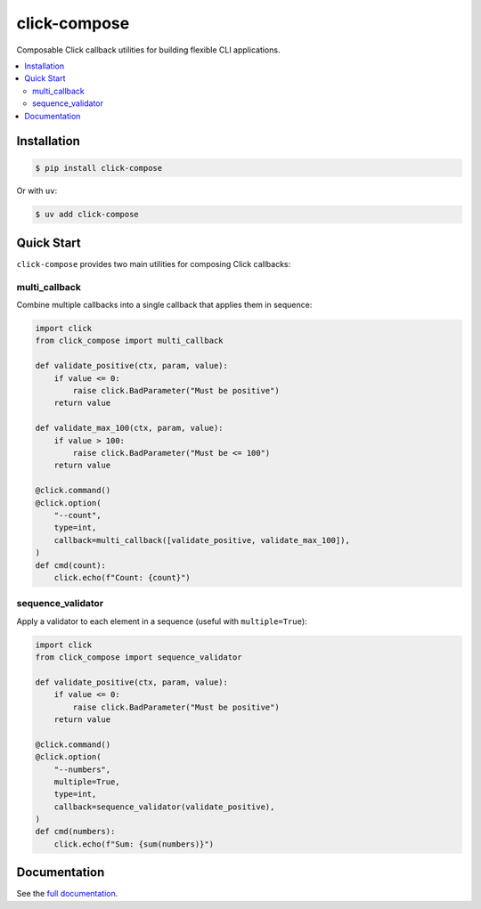 click-compose
=============

Composable Click callback utilities for building flexible CLI applications.

.. contents::
   :local:

Installation
------------

.. code-block:: shell

   $ pip install click-compose

Or with ``uv``:

.. code-block:: shell

   $ uv add click-compose

Quick Start
-----------

``click-compose`` provides two main utilities for composing Click callbacks:

multi_callback
~~~~~~~~~~~~~~

Combine multiple callbacks into a single callback that applies them in sequence:

.. code-block:: python

   import click
   from click_compose import multi_callback

   def validate_positive(ctx, param, value):
       if value <= 0:
           raise click.BadParameter("Must be positive")
       return value

   def validate_max_100(ctx, param, value):
       if value > 100:
           raise click.BadParameter("Must be <= 100")
       return value

   @click.command()
   @click.option(
       "--count",
       type=int,
       callback=multi_callback([validate_positive, validate_max_100]),
   )
   def cmd(count):
       click.echo(f"Count: {count}")

sequence_validator
~~~~~~~~~~~~~~~~~~

Apply a validator to each element in a sequence (useful with ``multiple=True``):

.. code-block:: python

   import click
   from click_compose import sequence_validator

   def validate_positive(ctx, param, value):
       if value <= 0:
           raise click.BadParameter("Must be positive")
       return value

   @click.command()
   @click.option(
       "--numbers",
       multiple=True,
       type=int,
       callback=sequence_validator(validate_positive),
   )
   def cmd(numbers):
       click.echo(f"Sum: {sum(numbers)}")

Documentation
-------------

See the `full documentation <https://adamtheturtle.github.io/click-compose/>`__.
